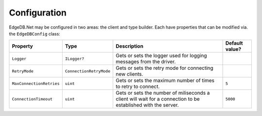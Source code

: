 .. _edgedb-dotnet-config:

=============
Configuration
=============

EdgeDB.Net may be configured in two areas: the client and type builder. Each
have properties that can be modified via. the ``EdgeDBConfig`` class:

+--------------------------+-------------------------+---------------------------------------------------------------------------------------------------------------+----------------+
| Property                 | Type                    | Description                                                                                                   | Default value? |
+==========================+=========================+===============================================================================================================+================+
| ``Logger``               | ``ILogger?``            | Gets or sets the logger used for logging messages from the driver.                                            |                |
+--------------------------+-------------------------+---------------------------------------------------------------------------------------------------------------+----------------+
| ``RetryMode``            | ``ConnectionRetryMode`` | Gets or sets the retry mode for connecting new clients.                                                       |                |
+--------------------------+-------------------------+---------------------------------------------------------------------------------------------------------------+----------------+
| ``MaxConnectionRetries`` | ``uint``                | Gets or sets the maximum number of times to retry to connect.                                                 | ``5``          |
+--------------------------+-------------------------+---------------------------------------------------------------------------------------------------------------+----------------+
| ``ConnectionTimeout``    | ``uint``                | Gets or sets the number of miliseconds a client will wait for a connection to be established with the server. | ``5000``       |
+--------------------------+-------------------------+---------------------------------------------------------------------------------------------------------------+----------------+